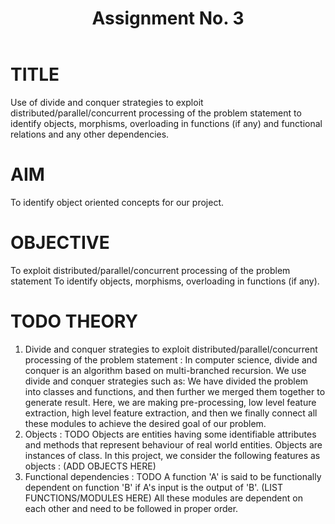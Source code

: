 #+TITLE: Assignment No. 3
#+OPTIONS: toc:nil date:nil author:nil
* TITLE
Use of divide and conquer strategies to exploit distributed/parallel/concurrent processing of the problem statement to identify objects, morphisms, overloading in functions (if any) and functional relations and any other dependencies.
* AIM
To identify object oriented concepts for our project.
* OBJECTIVE
To exploit distributed/parallel/concurrent processing of the problem statement To identify objects,
morphisms, overloading in functions (if any).
* TODO THEORY
1. Divide and conquer strategies to exploit distributed/parallel/concurrent processing of the problem statement :
   In computer science, divide and conquer is an algorithm based on multi-branched recursion. We use divide and conquer strategies such as: We have divided the problem into classes and functions, and then further we merged them together to generate result. Here, we are making pre-processing, low level feature extraction, high level feature extraction, and then we finally connect all these modules to achieve the desired goal of our problem.
2. Objects : TODO
   Objects are entities having some identifiable attributes and methods that represent behaviour of real world entities. Objects are instances of class. In this project, we consider the following features as objects : (ADD OBJECTS HERE)
3. Functional dependencies :  TODO
   A function 'A' is said to be functionally dependent on function 'B' if A's input is the output of 'B'.
   (LIST FUNCTIONS/MODULES HERE)
   All these modules are dependent on each other and need to be followed in proper order.
